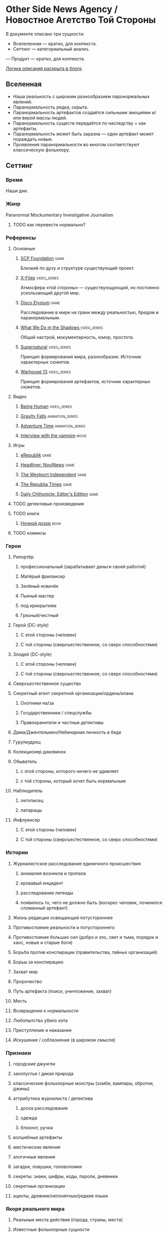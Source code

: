 * Other Side News Agency / Новостное Агетство Той Стороны

В документе описано три сущности:

- Вселеленная — кратко, для контекста.
- Сеттинг — категориальный анализ.
— Продукт — кратко, для контекста.

[[https://tiendil.org/fictional-universe-setting-work-what-the-difference/][Логика описания раскрыта в блоге]].

** Вселенная
- Наша реальность с широким разнообразием паронормальных явлений.
- Паранормальность редка, скрыта.
- Паранормальность артефактов создаётся сильными эмоциями и/или верой массы людей.
- Паранормальность существ передаётся по наследству + как артефакты.
- Паранормальность может быть заразна — одни артефакт может пораждать новые.
- Проявления паранормальности во многом соответствуют классическую фольклору.
** Сеттинг
*** Время
Наши дни.
*** Жанр
Paranormal Mockumentary Investigative Journalism
**** TODO как перевести нормально?
*** Референсы
**** Основные
***** [[https://scp-wiki.wikidot.com/][SCP Foundation]]                                                            :game:
Близкий по духу и структуре существующий проект.
***** [[https://en.wikipedia.org/wiki/The_X-Files][X-Files]]                                                                   :video_series:
Атмосфера «той стороны» — существующующий, но постоянно ускользающий другой мир.
***** [[https://en.wikipedia.org/wiki/Disco_Elysium][Disco Elysium]]                                                             :game:
Расследование в мире на грани между реальностью, бредом и паранормальным.
***** [[https://en.wikipedia.org/wiki/What_We_Do_in_the_Shadows_(TV_series)][What We Do in the Shadows ]]                                                :video_series:
Общий настрой, мокументарность, юмор, простота.
***** [[https://en.wikipedia.org/wiki/Supernatural_(American_TV_series)][Supernatural]]                                                              :video_series:
Принцип формирования мира, разнообразие. Источник характерных сюжетов.
***** [[https://en.wikipedia.org/wiki/Warehouse_13][Warhouse 13]]                                                               :video_series:
Принцип формирования артефактов, источник характерных сюжетов.
**** Видео
***** [[https://en.wikipedia.org/wiki/Being_Human_(North_American_TV_series)][Being Human]]                                                               :video_series:
***** [[https://en.wikipedia.org/wiki/Gravity_Falls][Gravity Falls]]                                                             :animation_series:
***** [[https://en.wikipedia.org/wiki/Adventure_Time][Adventure Time]]                                                            :animation_series:
***** [[https://en.wikipedia.org/wiki/Interview_with_the_Vampire_(film)][Interview with the vampire]]                                                :movie:
**** Игры
***** [[https://en.wikipedia.org/wiki/ERepublik][eRepublik]]                                                                 :game:
***** [[https://store.steampowered.com/app/918820/Headliner_NoviNews/][Headliner: NoviNews]]                                                       :game:
***** [[https://store.steampowered.com/app/352240/The_Westport_Independent/][The Westport Independent]]                                                  :game:
***** [[https://dukope.com/trt/play.html][The Republia Times]]                                                        :game:
***** [[https://store.steampowered.com/app/490980/Daily_Chthonicle_Editors_Edition/][Daily Chthonicle: Editor's Edition]]                                        :game:
**** TODO детективые произведения
**** TODO книги
***** [[https://en.wikipedia.org/wiki/Night_Watch_(Lukyanenko_novel)][Ночной дозор]]                                                              :book:
**** TODO комиксы
*** Герои
**** Репортёр
***** профессиональный (зарабатывает деньги своей работой)
***** Матёрый фрилансер
***** Зелёный новичёк
***** Пьяный мастер
***** под крикрытием
***** Грязный/честный
**** Герой (DC-style)
***** С этой стороны (человек)
***** С той стороны (сверхъестественное, со сверх способностями)
**** Злодей (DC-style)
***** С этой стороны (человек)
***** С той стороны (сверхъестественное, со сверх способностями)
**** Сверхъестественное существо
**** Секретный агент секретной организации/ордена/клана
***** Охотники на/за
***** Государственники / спецслужбы
***** Правохранители и частные детективы
**** Дама/Джентельмен/Небинарная личность в беде
**** Гуру/мудрец
**** Колекционер диковинок
**** Обыватель
***** с этой стороны, которого ничего не удивляет
***** с той стороны, который хочет быть нормальным
**** Наблюдитель
***** летописец
***** папарацы
**** Инфлуенсер
***** С этой стороны (человек)
***** С той стороны (сверхъестественное, со сверх способностями)
*** Истории
**** Журналистское расследование единичного происшествия
***** аномалия возникла и пропала
***** кровавый инцидент
***** расследование легенды
***** появилось то, чего не должно быть (воскрес человек, починился сломанный артефакт)
**** Жизнь редакции освещающей потустороннее
**** Противостояние реальности и потустороннего
**** Противостояние больших сил (добро и зло, свет и тьма, порядок и хаос, новые и старые боги)
**** Борьба против конспирации (правительства, тайных организаций)
**** Борьы за конспирацию
**** Захват мир
**** Пророчество
**** Путь артефакта (поиск, уничтожение, захват)
**** Месть
**** Возвращение к нормальности
**** Любопытство убило кота
**** Преступление и наказание
**** Искушение / соблазнение (в широком смысле)
*** Признаки
**** городские джунгли
**** захолустье / дикая природа
**** классические фольклорные монстры (зомби, вампиры, обротни, джины)
**** аттрибутика журналиста / детектива
***** доска расследования
***** одежда
***** блокнот, ручка
**** волшебные артефакты
**** мистические явления
**** алогичные явления
**** загадки, ловушки, головоломки
**** секреты: знаки, шифры, коды, пароли, дневники
**** секретные организации
**** аценты, древние/непонятные/редкие языки
*** Якоря реального мира
**** Реальные места действия (города, страны, места)
**** Известные фольклорные сущности
**** Преступления и наказания
** Первый продукт
Как ещё одна призма предлагаю использовать краткое описание первого продукта.
*** Одной строкой
Делай новости, создавай легенды, меняй потусторонний мир.
*** Интро
- «ММО» песочница для ролевиков создателей контента и их фоловеров.
- Сними или напиши новость для Tik Tok, Instagram, Twitter о потустороннем мире.
- Если зрители проголосуют за твою новость, она станет реальностью в мире Urban Legends.
** Заметки
*** Альтернативные названия
*- Duck hunt/ Утиная охота
*** Прочее
- *[[https://en.wikipedia.org/wiki/Newsgame][Newsgame]] — жанр игр, основаных на принципах журналистики.
*** TODO Gotham как пример поля действия
